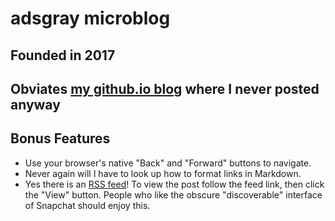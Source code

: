 * adsgray microblog
** Founded in 2017
** Obviates [[https://adsgray.github.io][my github.io blog]] where I never posted anyway
** Bonus Features
   - Use your browser's native "Back" and "Forward" buttons to
     navigate.
   - Never again will I have to look up how to format links in Markdown.
   - Yes there is an [[https://github.com/adsgray/microblog/commits/master.atom][RSS feed]]! To view the post follow the feed link,
     then click the "View" button. People who like the obscure
     "discoverable" interface of Snapchat should enjoy this.
